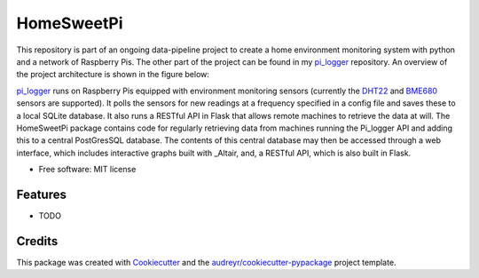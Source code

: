 ===========
HomeSweetPi
===========


.. image:: https://img.shields.io/pypi/v/homesweetpi.svg
        :target: https://pypi.python.org/pypi/homesweetpi

.. image:: https://img.shields.io/travis/corcorf/homesweetpi.svg
        :target: https://travis-ci.com/corcorf/homesweetpi

.. image:: https://readthedocs.org/projects/homesweetpi/badge/?version=latest
        :target: https://homesweetpi.readthedocs.io/en/latest/?badge=latest
        :alt: Documentation Status




This repository is part of an ongoing data-pipeline project to create a home
environment monitoring system with python and a network of Raspberry Pis.
The other part of the project can be found in my pi_logger_ repository. An
overview of the project architecture is shown in the figure below:

.. image:: images/architecture_sketch_2.svg

pi_logger_ runs on Raspberry Pis equipped with environment monitoring sensors
(currently the DHT22_ and BME680_ sensors are supported). It polls the sensors
for new readings at a frequency specified in a config file and saves these to
a local SQLite database. It also runs a RESTful API in Flask that allows remote
machines to retrieve the data at will.
The HomeSweetPi package contains code for regularly retrieving data from
machines running the Pi_logger API and adding this to a central PostGresSQL
database. The contents of this central database may then be accessed through
a web interface, which includes interactive graphs built with _Altair, and,
a RESTful API, which is also built in Flask.

.. _pi_logger: https://www.github.com/corcorf/pi_logger

.. _DHT22: https://www.adafruit.com/product/385

.. _BME680: https://www.adafruit.com/product/3660

.. _Altair: https://altair-viz.github.io/

* Free software: MIT license


Features
--------

* TODO

Credits
-------

This package was created with Cookiecutter_ and the `audreyr/cookiecutter-pypackage`_ project template.

.. _Cookiecutter: https://github.com/audreyr/cookiecutter
.. _`audreyr/cookiecutter-pypackage`: https://github.com/audreyr/cookiecutter-pypackage

